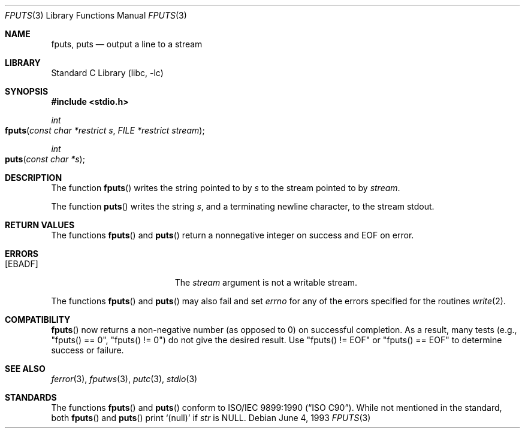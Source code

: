 .\" Copyright (c) 1990, 1991, 1993
.\"	The Regents of the University of California.  All rights reserved.
.\"
.\" This code is derived from software contributed to Berkeley by
.\" Chris Torek and the American National Standards Committee X3,
.\" on Information Processing Systems.
.\"
.\" Redistribution and use in source and binary forms, with or without
.\" modification, are permitted provided that the following conditions
.\" are met:
.\" 1. Redistributions of source code must retain the above copyright
.\"    notice, this list of conditions and the following disclaimer.
.\" 2. Redistributions in binary form must reproduce the above copyright
.\"    notice, this list of conditions and the following disclaimer in the
.\"    documentation and/or other materials provided with the distribution.
.\" 4. Neither the name of the University nor the names of its contributors
.\"    may be used to endorse or promote products derived from this software
.\"    without specific prior written permission.
.\"
.\" THIS SOFTWARE IS PROVIDED BY THE REGENTS AND CONTRIBUTORS ``AS IS'' AND
.\" ANY EXPRESS OR IMPLIED WARRANTIES, INCLUDING, BUT NOT LIMITED TO, THE
.\" IMPLIED WARRANTIES OF MERCHANTABILITY AND FITNESS FOR A PARTICULAR PURPOSE
.\" ARE DISCLAIMED.  IN NO EVENT SHALL THE REGENTS OR CONTRIBUTORS BE LIABLE
.\" FOR ANY DIRECT, INDIRECT, INCIDENTAL, SPECIAL, EXEMPLARY, OR CONSEQUENTIAL
.\" DAMAGES (INCLUDING, BUT NOT LIMITED TO, PROCUREMENT OF SUBSTITUTE GOODS
.\" OR SERVICES; LOSS OF USE, DATA, OR PROFITS; OR BUSINESS INTERRUPTION)
.\" HOWEVER CAUSED AND ON ANY THEORY OF LIABILITY, WHETHER IN CONTRACT, STRICT
.\" LIABILITY, OR TORT (INCLUDING NEGLIGENCE OR OTHERWISE) ARISING IN ANY WAY
.\" OUT OF THE USE OF THIS SOFTWARE, EVEN IF ADVISED OF THE POSSIBILITY OF
.\" SUCH DAMAGE.
.\"
.\"     @(#)fputs.3	8.1 (Berkeley) 6/4/93
.\" $FreeBSD: src/lib/libc/stdio/fputs.3,v 1.14 2007/04/19 14:01:04 phk Exp $
.\"
.Dd June 4, 1993
.Dt FPUTS 3
.Os
.Sh NAME
.Nm fputs ,
.Nm puts
.Nd output a line to a stream
.Sh LIBRARY
.Lb libc
.Sh SYNOPSIS
.In stdio.h
.Ft int
.Fo fputs
.Fa "const char *restrict s"
.Fa "FILE *restrict stream"
.Fc
.Ft int
.Fo puts
.Fa "const char *s"
.Fc
.Sh DESCRIPTION
The function
.Fn fputs
writes the string pointed to by
.Fa s
to the stream pointed to by
.Fa stream .
.\" The terminating
.\" .Dv NUL
.\" character is not written.
.Pp
The function
.Fn puts
writes the string
.Fa s ,
and a terminating newline character,
to the stream
.Dv stdout .
.Sh RETURN VALUES
The functions
.Fn fputs
and
.Fn puts
return a nonnegative integer on success and
.Dv EOF
on error.
.Sh ERRORS
.Bl -tag -width Er
.It Bq Er EBADF
The
.Fa stream
argument
is not a writable stream.
.El
.Pp
The functions
.Fn fputs
and
.Fn puts
may also fail and set
.Va errno
for any of the errors specified for the routines
.Xr write 2 .
.Sh COMPATIBILITY
.Fn fputs
now returns a non-negative number (as opposed to 0)
on successful completion.
As a result, many tests (e.g., "fputs() == 0", "fputs() != 0")
do not give the desired result.
Use "fputs() != EOF" or "fputs() == EOF"
to determine success or failure.
.Sh SEE ALSO
.Xr ferror 3 ,
.Xr fputws 3 ,
.Xr putc 3 ,
.Xr stdio 3
.Sh STANDARDS
The functions
.Fn fputs
and
.Fn puts
conform to
.St -isoC .
While not mentioned in the standard, both
.Fn fputs
and
.Fn puts
print
.Ql (null)
if
.Fa str
is
.Dv NULL .
